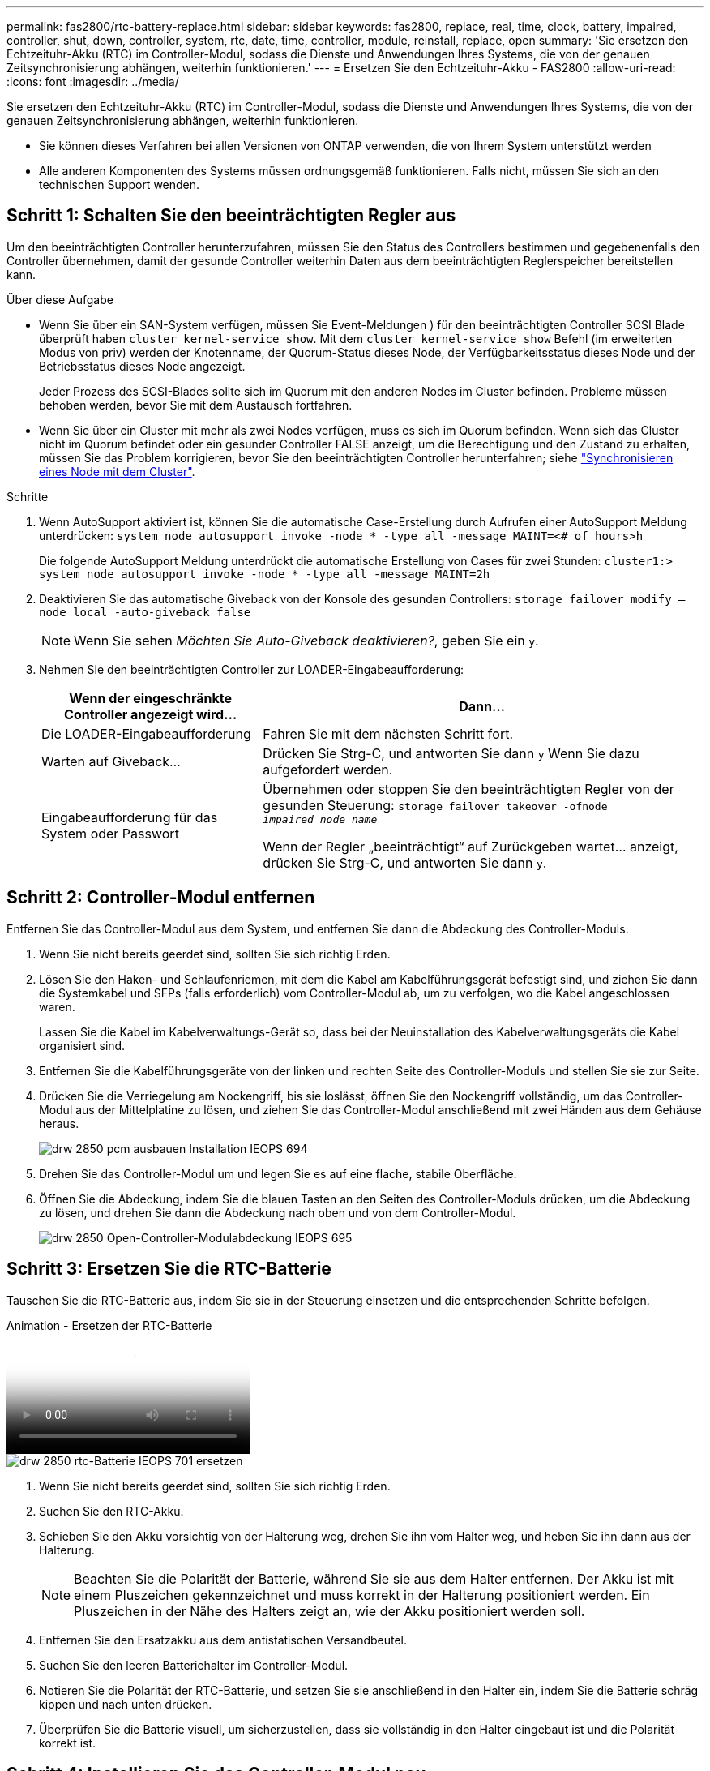 ---
permalink: fas2800/rtc-battery-replace.html 
sidebar: sidebar 
keywords: fas2800, replace, real, time, clock, battery, impaired, controller, shut, down, controller, system, rtc, date, time, controller, module, reinstall, replace, open 
summary: 'Sie ersetzen den Echtzeituhr-Akku (RTC) im Controller-Modul, sodass die Dienste und Anwendungen Ihres Systems, die von der genauen Zeitsynchronisierung abhängen, weiterhin funktionieren.' 
---
= Ersetzen Sie den Echtzeituhr-Akku - FAS2800
:allow-uri-read: 
:icons: font
:imagesdir: ../media/


[role="lead"]
Sie ersetzen den Echtzeituhr-Akku (RTC) im Controller-Modul, sodass die Dienste und Anwendungen Ihres Systems, die von der genauen Zeitsynchronisierung abhängen, weiterhin funktionieren.

* Sie können dieses Verfahren bei allen Versionen von ONTAP verwenden, die von Ihrem System unterstützt werden
* Alle anderen Komponenten des Systems müssen ordnungsgemäß funktionieren. Falls nicht, müssen Sie sich an den technischen Support wenden.




== Schritt 1: Schalten Sie den beeinträchtigten Regler aus

Um den beeinträchtigten Controller herunterzufahren, müssen Sie den Status des Controllers bestimmen und gegebenenfalls den Controller übernehmen, damit der gesunde Controller weiterhin Daten aus dem beeinträchtigten Reglerspeicher bereitstellen kann.

.Über diese Aufgabe
* Wenn Sie über ein SAN-System verfügen, müssen Sie Event-Meldungen ) für den beeinträchtigten Controller SCSI Blade überprüft haben  `cluster kernel-service show`. Mit dem `cluster kernel-service show` Befehl (im erweiterten Modus von priv) werden der Knotenname, der Quorum-Status dieses Node, der Verfügbarkeitsstatus dieses Node und der Betriebsstatus dieses Node angezeigt.
+
Jeder Prozess des SCSI-Blades sollte sich im Quorum mit den anderen Nodes im Cluster befinden. Probleme müssen behoben werden, bevor Sie mit dem Austausch fortfahren.

* Wenn Sie über ein Cluster mit mehr als zwei Nodes verfügen, muss es sich im Quorum befinden. Wenn sich das Cluster nicht im Quorum befindet oder ein gesunder Controller FALSE anzeigt, um die Berechtigung und den Zustand zu erhalten, müssen Sie das Problem korrigieren, bevor Sie den beeinträchtigten Controller herunterfahren; siehe link:https://docs.netapp.com/us-en/ontap/system-admin/synchronize-node-cluster-task.html?q=Quorum["Synchronisieren eines Node mit dem Cluster"^].


.Schritte
. Wenn AutoSupport aktiviert ist, können Sie die automatische Case-Erstellung durch Aufrufen einer AutoSupport Meldung unterdrücken: `system node autosupport invoke -node * -type all -message MAINT=<# of hours>h`
+
Die folgende AutoSupport Meldung unterdrückt die automatische Erstellung von Cases für zwei Stunden: `cluster1:> system node autosupport invoke -node * -type all -message MAINT=2h`

. Deaktivieren Sie das automatische Giveback von der Konsole des gesunden Controllers: `storage failover modify –node local -auto-giveback false`
+

NOTE: Wenn Sie sehen _Möchten Sie Auto-Giveback deaktivieren?_, geben Sie ein `y`.

. Nehmen Sie den beeinträchtigten Controller zur LOADER-Eingabeaufforderung:
+
[cols="1,2"]
|===
| Wenn der eingeschränkte Controller angezeigt wird... | Dann... 


 a| 
Die LOADER-Eingabeaufforderung
 a| 
Fahren Sie mit dem nächsten Schritt fort.



 a| 
Warten auf Giveback...
 a| 
Drücken Sie Strg-C, und antworten Sie dann `y` Wenn Sie dazu aufgefordert werden.



 a| 
Eingabeaufforderung für das System oder Passwort
 a| 
Übernehmen oder stoppen Sie den beeinträchtigten Regler von der gesunden Steuerung: `storage failover takeover -ofnode _impaired_node_name_`

Wenn der Regler „beeinträchtigt“ auf Zurückgeben wartet... anzeigt, drücken Sie Strg-C, und antworten Sie dann `y`.

|===




== Schritt 2: Controller-Modul entfernen

Entfernen Sie das Controller-Modul aus dem System, und entfernen Sie dann die Abdeckung des Controller-Moduls.

. Wenn Sie nicht bereits geerdet sind, sollten Sie sich richtig Erden.
. Lösen Sie den Haken- und Schlaufenriemen, mit dem die Kabel am Kabelführungsgerät befestigt sind, und ziehen Sie dann die Systemkabel und SFPs (falls erforderlich) vom Controller-Modul ab, um zu verfolgen, wo die Kabel angeschlossen waren.
+
Lassen Sie die Kabel im Kabelverwaltungs-Gerät so, dass bei der Neuinstallation des Kabelverwaltungsgeräts die Kabel organisiert sind.

. Entfernen Sie die Kabelführungsgeräte von der linken und rechten Seite des Controller-Moduls und stellen Sie sie zur Seite.
. Drücken Sie die Verriegelung am Nockengriff, bis sie loslässt, öffnen Sie den Nockengriff vollständig, um das Controller-Modul aus der Mittelplatine zu lösen, und ziehen Sie das Controller-Modul anschließend mit zwei Händen aus dem Gehäuse heraus.
+
image::../media/drw_2850_pcm_remove_install_IEOPS-694.svg[drw 2850 pcm ausbauen Installation IEOPS 694]

. Drehen Sie das Controller-Modul um und legen Sie es auf eine flache, stabile Oberfläche.
. Öffnen Sie die Abdeckung, indem Sie die blauen Tasten an den Seiten des Controller-Moduls drücken, um die Abdeckung zu lösen, und drehen Sie dann die Abdeckung nach oben und von dem Controller-Modul.
+
image::../media/drw_2850_open_controller_module_cover_IEOPS-695.svg[drw 2850 Open-Controller-Modulabdeckung IEOPS 695]





== Schritt 3: Ersetzen Sie die RTC-Batterie

Tauschen Sie die RTC-Batterie aus, indem Sie sie in der Steuerung einsetzen und die entsprechenden Schritte befolgen.

.Animation - Ersetzen der RTC-Batterie
video::7420d100-23b1-4213-a8da-af4701725622[panopto]
image::../media/drw_2850_replace_rtc_battery_IEOPS-701.svg[drw 2850 rtc-Batterie IEOPS 701 ersetzen]

. Wenn Sie nicht bereits geerdet sind, sollten Sie sich richtig Erden.
. Suchen Sie den RTC-Akku.
. Schieben Sie den Akku vorsichtig von der Halterung weg, drehen Sie ihn vom Halter weg, und heben Sie ihn dann aus der Halterung.
+

NOTE: Beachten Sie die Polarität der Batterie, während Sie sie aus dem Halter entfernen. Der Akku ist mit einem Pluszeichen gekennzeichnet und muss korrekt in der Halterung positioniert werden. Ein Pluszeichen in der Nähe des Halters zeigt an, wie der Akku positioniert werden soll.

. Entfernen Sie den Ersatzakku aus dem antistatischen Versandbeutel.
. Suchen Sie den leeren Batteriehalter im Controller-Modul.
. Notieren Sie die Polarität der RTC-Batterie, und setzen Sie sie anschließend in den Halter ein, indem Sie die Batterie schräg kippen und nach unten drücken.
. Überprüfen Sie die Batterie visuell, um sicherzustellen, dass sie vollständig in den Halter eingebaut ist und die Polarität korrekt ist.




== Schritt 4: Installieren Sie das Controller-Modul neu

Installieren Sie das Controller-Modul neu, und starten Sie es bis zur LOADER-Eingabeaufforderung.

. Drehen Sie das Controller-Modul um und richten Sie das Ende an der Öffnung im Gehäuse aus.
. Schieben Sie das Controller-Modul vorsichtig bis zur Hälfte in das System. Richten Sie das Ende des Controller-Moduls an der Öffnung im Gehäuse aus, und drücken Sie das Controller-Modul vorsichtig bis zur Hälfte in das System.
+
Setzen Sie das Controller-Modul erst dann vollständig in das Chassis ein, wenn Sie dazu aufgefordert werden.

. Das System nach Bedarf neu einsetzen.
+
Wenn Sie die Medienkonverter (QSFPs oder SFPs) entfernt haben, sollten Sie diese erneut installieren, wenn Sie Glasfaserkabel verwenden.

. Wenn die Netzteile nicht angeschlossen waren, schließen Sie sie wieder an, und setzen Sie die Netzkabelhalter wieder ein.
. Führen Sie die Neuinstallation des Controller-Moduls durch:


image::../media/drw_2850_pcm_remove_install_IEOPS-694.svg[drw 2850 pcm ausbauen Installation IEOPS 694]

. Schieben Sie das Steuermodul fest in die offene Position, bis es auf die Mittelebene trifft und vollständig sitzt, und schließen Sie dann den Nockengriff in die verriegelte Position.
+

NOTE: Beim Einschieben des Controller-Moduls in das Gehäuse keine übermäßige Kraft verwenden, um Schäden an den Anschlüssen zu vermeiden.

+
Der Controller beginnt zu booten, sobald er im Gehäuse sitzt.

. Wenn Sie dies noch nicht getan haben, installieren Sie das Kabelverwaltungsgerät neu.
. Verbinden Sie die Kabel mit dem Haken- und Schlaufenband mit dem Kabelmanagement-Gerät.
. Schließen Sie die Stromkabel wieder an die Netzteile und an die Stromquellen an, und schalten Sie dann den Netzstrom ein, um den Bootvorgang zu starten.
. Halten Sie den Controller an der LOADER-Eingabeaufforderung an.




== Schritt 5: Stellen Sie die Uhrzeit/das Datum nach dem Austausch der RTC-Batterie ein

. Uhrzeit und Datum auf dem Controller zurücksetzen:
+
.. Prüfen Sie Datum und Uhrzeit auf dem gesunden Controller mit dem `show date` Befehl.
.. Überprüfen Sie an der LOADER-Eingabeaufforderung auf dem Ziel-Controller die Zeit und das Datum.
.. Ändern Sie bei Bedarf das Datum mit dem `set date mm/dd/yyyy` Befehl.
.. Stellen Sie bei Bedarf die Uhrzeit in GMT mithilfe des ein `set time hh:mm:ss` Befehl.
.. Bestätigen Sie Datum und Uhrzeit auf dem Ziel-Controller.


. Geben Sie an der LOADER-Eingabeaufforderung ein `bye` Um die PCIe-Karten und andere Komponenten neu zu initialisieren und den Controller neu zu starten.
. Wiederherstellung des normalen Betriebs des Controllers durch Zurückgeben des Speichers: `storage failover giveback -ofnode _impaired_node_name_`
. Stellen Sie mithilfe der die automatische Rückgabe wieder her `storage failover modify -node local -auto-giveback true` Befehl.
. Wenn ein AutoSupport-Wartungsfenster ausgelöst wurde, beenden Sie das Fenster mit. Verwenden Sie dazu die `system node autosupport invoke -node * -type all -message MAINT=END` Befehl.




== Schritt 6: Senden Sie das fehlgeschlagene Teil an NetApp zurück

Senden Sie das fehlerhafte Teil wie in den dem Kit beiliegenden RMA-Anweisungen beschrieben an NetApp zurück.  https://mysupport.netapp.com/site/info/rma["Rückgabe und Austausch von Teilen"]Weitere Informationen finden Sie auf der Seite.
